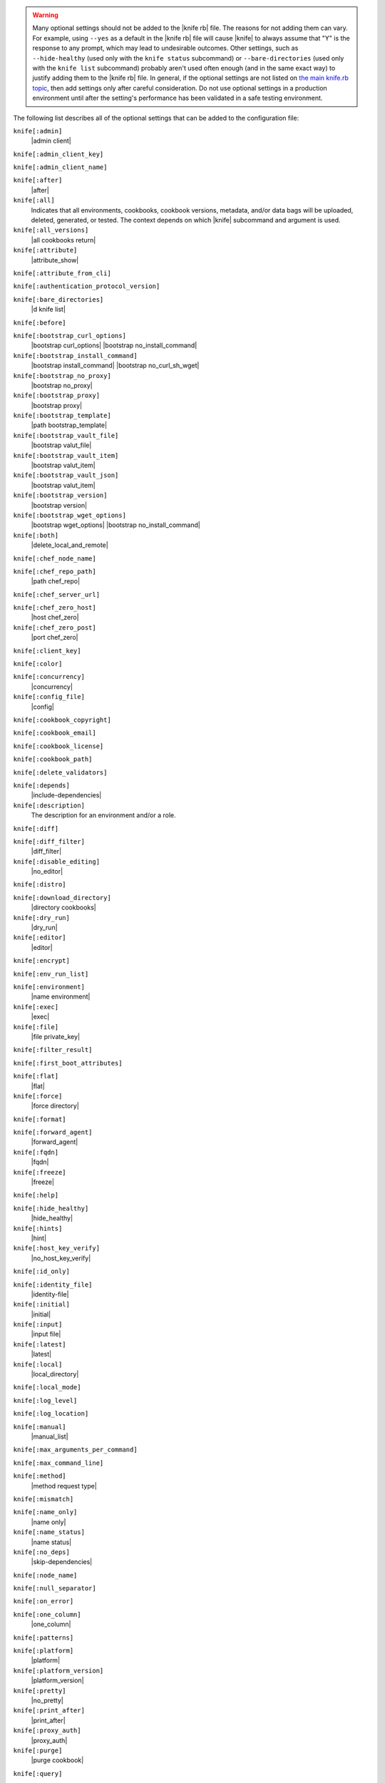 .. The contents of this file are included in multiple topics.
.. This file should not be changed in a way that hinders its ability to appear in multiple documentation sets.


.. warning:: Many optional settings should not be added to the |knife rb| file. The reasons for not adding them can vary. For example, using ``--yes`` as a default in the |knife rb| file will cause |knife| to always assume that "Y" is the response to any prompt, which may lead to undesirable outcomes. Other settings, such as ``--hide-healthy`` (used only with the ``knife status`` subcommand) or ``--bare-directories`` (used only with the ``knife list`` subcommand) probably aren't used often enough (and in the same exact way) to justify adding them to the |knife rb| file. In general, if the optional settings are not listed on `the main knife.rb topic <http://docs.chef.io/config_rb_knife.html>`_, then add settings only after careful consideration. Do not use optional settings in a production environment until after the setting's performance has been validated in a safe testing environment.

The following list describes all of the optional settings that can be added to the configuration file:

``knife[:admin]``
   |admin client|

``knife[:admin_client_key]``
   

``knife[:admin_client_name]``
   

``knife[:after]``
   |after|

``knife[:all]``
   Indicates that all environments, cookbooks, cookbook versions, metadata, and/or data bags will be uploaded, deleted, generated, or tested. The context depends on which |knife| subcommand and argument is used.

``knife[:all_versions]``
   |all cookbooks return|

``knife[:attribute]``
   |attribute_show|

``knife[:attribute_from_cli]``
   

``knife[:authentication_protocol_version]``
   

``knife[:bare_directories]``
   |d knife list|

``knife[:before]``
   

``knife[:bootstrap_curl_options]``
   |bootstrap curl_options| |bootstrap no_install_command|

``knife[:bootstrap_install_command]``
   |bootstrap install_command| |bootstrap no_curl_sh_wget|

``knife[:bootstrap_no_proxy]``
   |bootstrap no_proxy|

``knife[:bootstrap_proxy]``
   |bootstrap proxy|

``knife[:bootstrap_template]``
   |path bootstrap_template|

``knife[:bootstrap_vault_file]``
   |bootstrap valut_file|

``knife[:bootstrap_vault_item]``
   |bootstrap valut_item|

``knife[:bootstrap_vault_json]``
   |bootstrap valut_item|

``knife[:bootstrap_version]``
   |bootstrap version|

``knife[:bootstrap_wget_options]``
   |bootstrap wget_options| |bootstrap no_install_command|

``knife[:both]``
   |delete_local_and_remote|

``knife[:chef_node_name]``
   

``knife[:chef_repo_path]``
   |path chef_repo|

``knife[:chef_server_url]``
   

``knife[:chef_zero_host]``
   |host chef_zero|

``knife[:chef_zero_post]``
   |port chef_zero|

``knife[:client_key]``
   

``knife[:color]``
   

``knife[:concurrency]``
   |concurrency|

``knife[:config_file]``
   |config|

``knife[:cookbook_copyright]``
   

``knife[:cookbook_email]``
   

``knife[:cookbook_license]``
   

``knife[:cookbook_path]``
   

``knife[:delete_validators]``
   

``knife[:depends]``
   |include-dependencies|

``knife[:description]``
   The description for an environment and/or a role.

``knife[:diff]``
   

``knife[:diff_filter]``
   |diff_filter|

``knife[:disable_editing]``
   |no_editor|

``knife[:distro]``
   

``knife[:download_directory]``
   |directory cookbooks|

``knife[:dry_run]``
   |dry_run|

``knife[:editor]``
   |editor|

``knife[:encrypt]``
   

``knife[:env_run_list]``
   

``knife[:environment]``
   |name environment|

``knife[:exec]``
   |exec|

``knife[:file]``
   |file private_key|

``knife[:filter_result]``
   

``knife[:first_boot_attributes]``
   

``knife[:flat]``
   |flat|

``knife[:force]``
   |force directory|

``knife[:format]``
   

``knife[:forward_agent]``
   |forward_agent|

``knife[:fqdn]``
   |fqdn|

``knife[:freeze]``
   |freeze|

``knife[:help]``
   

``knife[:hide_healthy]``
   |hide_healthy|

``knife[:hints]``
   |hint|

``knife[:host_key_verify]``
   |no_host_key_verify|

``knife[:id_only]``
   

``knife[:identity_file]``
   |identity-file|

``knife[:initial]``
   |initial|

``knife[:input]``
   |input file|

``knife[:latest]``
   |latest|

``knife[:local]``
   |local_directory|

``knife[:local_mode]``
   

``knife[:log_level]``
   

``knife[:log_location]``
   

``knife[:manual]``
   |manual_list|

``knife[:max_arguments_per_command]``
   

``knife[:max_command_line]``
   

``knife[:method]``
   |method request type|

``knife[:mismatch]``
   

``knife[:name_only]``
   |name only|

``knife[:name_status]``
   |name status|

``knife[:no_deps]``
   |skip-dependencies|

``knife[:node_name]``
   

``knife[:null_separator]``
   

``knife[:on_error]``
   

``knife[:one_column]``
   |one_column|

``knife[:patterns]``
   

``knife[:platform]``
   |platform|

``knife[:platform_version]``
   |platform_version|

``knife[:pretty]``
   |no_pretty|

``knife[:print_after]``
   |print_after|

``knife[:proxy_auth]``
   |proxy_auth|

``knife[:purge]``
   |purge cookbook|

``knife[:query]``
   

``knife[:readme_format]``
   |readme-format|

``knife[:recurse]``
   |no_recurse_delete|

``knife[:recursive]``
   

``knife[:remote]``
   

``knife[:replace_all]``
   

``knife[:replace_first]``
   

``knife[:repo_mode]``
   |repo_mode|

``knife[:repository]``
   |repository|

``knife[:rows]``
   

``knife[:run_list]``
   |run-list|

``knife[:script_path]``
   |script-path|

``knife[:secret]``
   |secret|

``knife[:secret_file]``
   |secret_file|

``knife[:server_name]``
   Same as node_name. Recommended configuration is to allow |ohai| to collect this value during each |chef client| run.

``knife[:sort]``
   

``knife[:sort_reverse]``
   |sort_reverse|

``knife[:ssh_attribute]``
   |attribute ssh|

``knife[:ssh_gateway]``
   |ssh_gateway|

``knife[:ssh_password]``
   |ssh_password|

``knife[:ssh_password_ng]``
   

``knife[:ssh_port]``
   |ssh_port|

``knife[:ssh_user]``
   |ssh_user|

``knife[:start]``
   

``knife[:template_file]``
   

``knife[:trailing_slashes]``
   

``knife[:tree]``
   |tree|

``knife[:use current_branch]``
   |use current_branch|

``knife[:use_sudo]``
   |sudo bootstrap|

``knife[:use_sudo_password]``
   

``knife[:user]`` and/or ``knife[:user_home]``
   |user knife|

``knife[:user_key]``
   |file public_key|

``knife[:user_password]``
   |password user|

``knife[:validation_client_name]``
   

``knife[:validation_key]``
   

``knife[:validator]``
   

``knife[:verbose_commands]``
   

``knife[:verbosity]``
   

``knife[:with_uri]``
   

``knife[:yes]``
   |yes|
